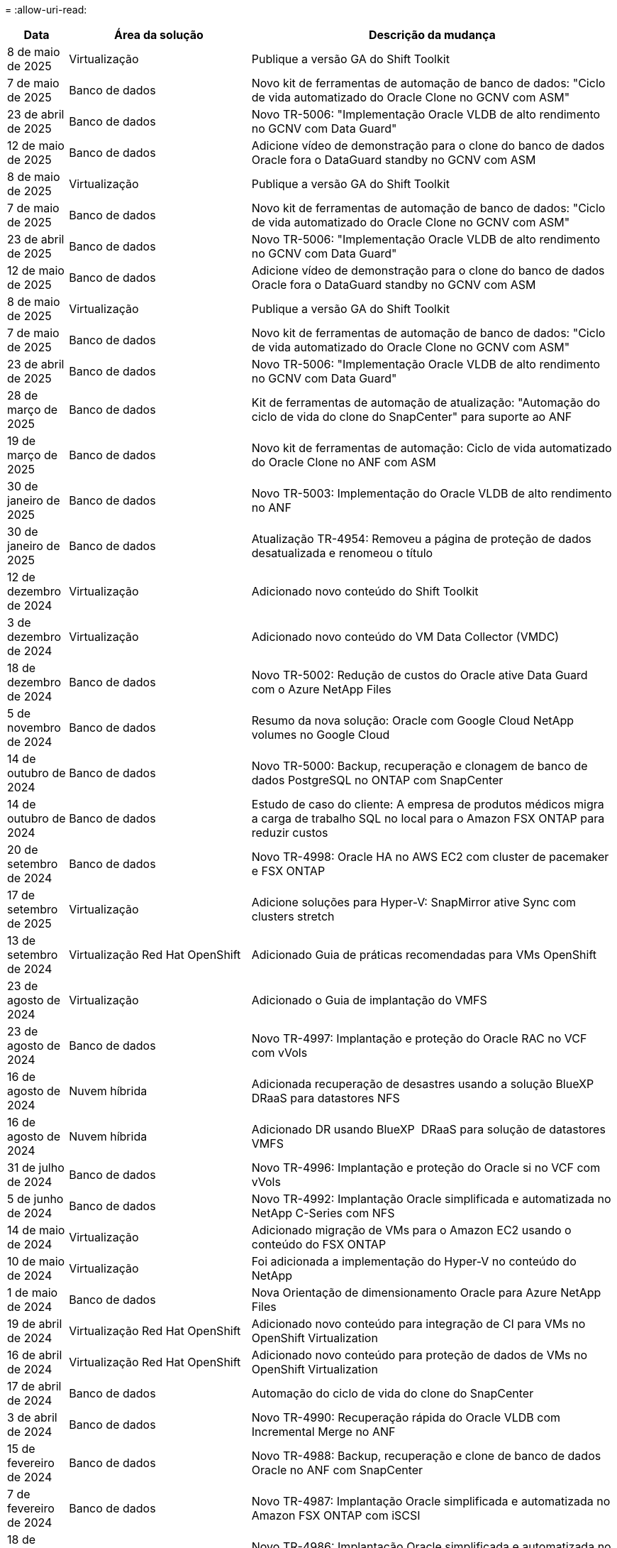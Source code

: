 = 
:allow-uri-read: 


[cols="10%, 30%, 60%"]
|===
| *Data* | *Área da solução* | *Descrição da mudança* 


| 8 de maio de 2025 | Virtualização | Publique a versão GA do Shift Toolkit 


| 7 de maio de 2025 | Banco de dados | Novo kit de ferramentas de automação de banco de dados: "Ciclo de vida automatizado do Oracle Clone no GCNV com ASM" 


| 23 de abril de 2025 | Banco de dados | Novo TR-5006: "Implementação Oracle VLDB de alto rendimento no GCNV com Data Guard" 


| 12 de maio de 2025 | Banco de dados | Adicione vídeo de demonstração para o clone do banco de dados Oracle fora o DataGuard standby no GCNV com ASM 


| 8 de maio de 2025 | Virtualização | Publique a versão GA do Shift Toolkit 


| 7 de maio de 2025 | Banco de dados | Novo kit de ferramentas de automação de banco de dados: "Ciclo de vida automatizado do Oracle Clone no GCNV com ASM" 


| 23 de abril de 2025 | Banco de dados | Novo TR-5006: "Implementação Oracle VLDB de alto rendimento no GCNV com Data Guard" 


| 12 de maio de 2025 | Banco de dados | Adicione vídeo de demonstração para o clone do banco de dados Oracle fora o DataGuard standby no GCNV com ASM 


| 8 de maio de 2025 | Virtualização | Publique a versão GA do Shift Toolkit 


| 7 de maio de 2025 | Banco de dados | Novo kit de ferramentas de automação de banco de dados: "Ciclo de vida automatizado do Oracle Clone no GCNV com ASM" 


| 23 de abril de 2025 | Banco de dados | Novo TR-5006: "Implementação Oracle VLDB de alto rendimento no GCNV com Data Guard" 


| 28 de março de 2025 | Banco de dados | Kit de ferramentas de automação de atualização: "Automação do ciclo de vida do clone do SnapCenter" para suporte ao ANF 


| 19 de março de 2025 | Banco de dados | Novo kit de ferramentas de automação: Ciclo de vida automatizado do Oracle Clone no ANF com ASM 


| 30 de janeiro de 2025 | Banco de dados | Novo TR-5003: Implementação do Oracle VLDB de alto rendimento no ANF 


| 30 de janeiro de 2025 | Banco de dados | Atualização TR-4954: Removeu a página de proteção de dados desatualizada e renomeou o título 


| 12 de dezembro de 2024 | Virtualização | Adicionado novo conteúdo do Shift Toolkit 


| 3 de dezembro de 2024 | Virtualização | Adicionado novo conteúdo do VM Data Collector (VMDC) 


| 18 de dezembro de 2024 | Banco de dados | Novo TR-5002: Redução de custos do Oracle ative Data Guard com o Azure NetApp Files 


| 5 de novembro de 2024 | Banco de dados | Resumo da nova solução: Oracle com Google Cloud NetApp volumes no Google Cloud 


| 14 de outubro de 2024 | Banco de dados | Novo TR-5000: Backup, recuperação e clonagem de banco de dados PostgreSQL no ONTAP com SnapCenter 


| 14 de outubro de 2024 | Banco de dados | Estudo de caso do cliente: A empresa de produtos médicos migra a carga de trabalho SQL no local para o Amazon FSX ONTAP para reduzir custos 


| 20 de setembro de 2024 | Banco de dados | Novo TR-4998: Oracle HA no AWS EC2 com cluster de pacemaker e FSX ONTAP 


| 17 de setembro de 2025 | Virtualização | Adicione soluções para Hyper-V: SnapMirror ative Sync com clusters stretch 


| 13 de setembro de 2024 | Virtualização Red Hat OpenShift | Adicionado Guia de práticas recomendadas para VMs OpenShift 


| 23 de agosto de 2024 | Virtualização | Adicionado o Guia de implantação do VMFS 


| 23 de agosto de 2024 | Banco de dados | Novo TR-4997: Implantação e proteção do Oracle RAC no VCF com vVols 


| 16 de agosto de 2024 | Nuvem híbrida | Adicionada recuperação de desastres usando a solução BlueXP  DRaaS para datastores NFS 


| 16 de agosto de 2024 | Nuvem híbrida | Adicionado DR usando BlueXP  DRaaS para solução de datastores VMFS 


| 31 de julho de 2024 | Banco de dados | Novo TR-4996: Implantação e proteção do Oracle si no VCF com vVols 


| 5 de junho de 2024 | Banco de dados | Novo TR-4992: Implantação Oracle simplificada e automatizada no NetApp C-Series com NFS 


| 14 de maio de 2024 | Virtualização | Adicionado migração de VMs para o Amazon EC2 usando o conteúdo do FSX ONTAP 


| 10 de maio de 2024 | Virtualização | Foi adicionada a implementação do Hyper-V no conteúdo do NetApp 


| 1 de maio de 2024 | Banco de dados | Nova Orientação de dimensionamento Oracle para Azure NetApp Files 


| 19 de abril de 2024 | Virtualização Red Hat OpenShift | Adicionado novo conteúdo para integração de CI para VMs no OpenShift Virtualization 


| 16 de abril de 2024 | Virtualização Red Hat OpenShift | Adicionado novo conteúdo para proteção de dados de VMs no OpenShift Virtualization 


| 17 de abril de 2024 | Banco de dados | Automação do ciclo de vida do clone do SnapCenter 


| 3 de abril de 2024 | Banco de dados | Novo TR-4990: Recuperação rápida do Oracle VLDB com Incremental Merge no ANF 


| 15 de fevereiro de 2024 | Banco de dados | Novo TR-4988: Backup, recuperação e clone de banco de dados Oracle no ANF com SnapCenter 


| 7 de fevereiro de 2024 | Banco de dados | Novo TR-4987: Implantação Oracle simplificada e automatizada no Amazon FSX ONTAP com iSCSI 


| 18 de dezembro de 2023 | Banco de dados | Novo TR-4986: Implantação Oracle simplificada e automatizada no Amazon FSX ONTAP com iSCSI 


| 12 de dezembro de 2023 | Multicloud híbrida com Red Hat OpenShift | Adicionado novo conteúdo para o Azure Cloud 


| 7 de dezembro de 2023 | Banco de dados | TR-4983: Implantação Oracle simplificada e automatizada no NetApp ASA com iSCSI 


| 27 de novembro de 2023 | Banco de dados | TR-4979: Oracle simplificado e autogerenciado no VMware Cloud on AWS com o FSX ONTAP instalado no convidado 


| 7 de novembro de 2023 | Nuvem soberana | Novo conteúdo: StorageGRID como uma extensão de armazenamento de objetos 


| 6 de novembro de 2023 | Nuvem soberana | Novo conteúdo para o VMware Sovereign Cloud com o NetApp 


| 11 de outubro de 2023 | AI | Nova solução: MLOPS de multicloud híbrida com o Domino Data Lab e o NetApp 


| 10 de outubro de 2023 | Multicloud híbrida com Red Hat OpenShift | Adicionado novo conteúdo para o Google Cloud 


| 29 de setembro de 2023 | Banco de dados | Adicionado novo TR-4981: Redução de custos do Oracle ative Data Guard com o AWS FSX ONTAP 


| 19 de setembro de 2023 | AI | Whitepaper adicionado: Generative AI e NetApp Value 


| 17 de agosto de 2023 | Nuvem híbrida | Adicionado: Usando o Veeam Replication e o Azure NetApp Files datastore para recuperação de desastres na solução Azure VMware 


| 17 de agosto de 2023 | Nuvem híbrida | Adicionado: Usando o Veeam Replication e o FSX ONTAP para recuperação de desastres no VMware Cloud na AWS 


| 15 de agosto de 2023 | Virtualização | Redesenhou a página inicial da virtualização (VMware) 


| 2 de agosto de 2023 | Banco de dados | Adicionado novo TR-4977: Backup, restauração e clone de banco de dados Oracle com os Serviços SnapCenter - Azure 


| 14 de julho de 2023 | Análise de dados | Atualização TR-4947 : carga de trabalho do Apache Kafka com armazenamento NetApp NFS ( AWS FSX ONTAP incluído ) 


| 9 de junho de 2023 | Banco de dados | Adicionado novo TR-4973: Recuperação rápida e clone do Oracle VLDB com integração incremental no AWS FSX ONTAP 


| 8 de junho de 2023 | Nuvem híbrida | Adicionado GCVE com NetApp volumes - recuperação de desastres consistente com aplicativos com NetApp SnapCenter e replicação Veeam 


| 8 de junho de 2023 | Nuvem híbrida | Adicionado o GCVE com o NetApp volumes: Migração de VMs para o armazenamento de dados do Google Cloud NetApp volumes NFS no Google Cloud usando o recurso de replicação da Veeam 


| 23 de maio de 2023 | Virtualização | Adicionado o TR-4400: VMware vSphere Virtual volumes (vVols) com o NetApp ONTAP 


| 19 de maio de 2023 | Banco de dados | Adicionado novo TR-4974: Oracle 19Ci na reinicialização autônoma no AWS FSX/EC2 com NFS/ASM 


| 16 de maio de 2023 | Multicloud híbrida com Red Hat OpenShift | Adicionado novo título na barra lateral e novo conteúdo 


| 16 de maio de 2023 | Multicloud híbrida com Red Hat OpenShift | Adicionado novo conteúdo 


| 10 de maio de 2023 | Nuvem híbrida | TR-4955 adicionado: Recuperação de desastres com Azure NetApp Files (ANF) e solução Azure VMware (AVS) 


| 5 de maio de 2023 | Banco de dados | Novo TR-4951: Backup e recuperação para o Microsoft SQL Server no AWS FSX ONTAP 


| 4 de maio de 2023 | Virtualização | Adicionado conteúdo "Novidades com o VMware vSphere 8" 


| 27 de abril de 2023 | Nuvem híbrida | Adicionado o Veeam Backup & Restore no VMware Cloud com o AWS FSX ONTAP 


| 31 de março de 2023 | Banco de dados | Adição de implantação e proteção de banco de dados Oracle no AWS FSX/EC2 com iSCSI/ASM 


| 31 de março de 2023 | Banco de dados | Adicionado backup, restauração e clonagem de banco de dados Oracle com os Serviços SnapCenter 


| 29 de março de 2023 | Automação | Blog atualizado "Monitoramento e redimensionamento automático do FSX ONTAP usando a função do AWS Lambda" com opções para implantação privada/pública, juntamente com opções de implantação manual/automatizada. 


| 22 de março de 2023 | Automação | Blog adicionado: Monitoramento e redimensionamento automático do FSX ONTAP usando a função AWS Lambda 


| 15 de fevereiro de 2023 | Banco de dados | Adicionado PostgreSQL implantação de alta disponibilidade e recuperação de desastres no AWS FSX/EC2 


| 7 de fevereiro de 2023 | Nuvem híbrida | Blog adicionado: Anúncio da disponibilidade geral do suporte ao armazenamento de dados do Google Cloud NetApp volumes para o Google Cloud VMware Engine 


| 7 de fevereiro de 2023 | Nuvem híbrida | Adicionado TR-4955: Recuperação de desastres com o FSX ONTAP e VMC (AWS VMware Cloud) 


| 24 de janeiro de 2023 | Banco de dados | Adicionado TR-4954: Implantação e proteção de bancos de dados Oracle no Azure NetApp Files 


| 12 de janeiro de 2023 | Banco de dados | Blog adicionado: Proteja suas cargas de trabalho do SQL Server usando o NetApp SnapCenter com o Amazon FSX ONTAP 


| 15 de dezembro de 2022 | Banco de dados | Adicionado TR-4923: SQL Server no AWS EC2 usando o Amazon FSX ONTAP 


| 6 de dezembro de 2022 | Banco de dados | Adicionado 7 vídeos para modernização de banco de dados Oracle na nuvem híbrida com o armazenamento Amazon FSX 


| 25 de outubro de 2022 | Nuvem híbrida | Link adicionado à documentação do VMware para o FSX ONTAP como um datastore NFS 


| 25 de outubro de 2022 | Nuvem híbrida | Referência adicionada ao blog para configurar a nuvem híbrida com o FSX ONTAP e VMC no AWS SDDC usando o VMware HCX 


| 30 de setembro de 2022 | Nuvem híbrida | Solução adicionada para migrar cargas de trabalho para o armazenamento de dados do FSX ONTAP usando VMware HCX 


| 29 de setembro de 2022 | Nuvem híbrida | Solução adicionada para migração de workloads para o armazenamento de dados do ANF usando o VMware HCX 


| 14 de setembro de 2022 | Nuvem híbrida | Adicionado links para calculadoras e simuladores TCO para FSX ONTAP / VMC e ANF / AVS 


| 14 de setembro de 2022 | Nuvem híbrida | Adicionada opção suplementar de armazenamento de dados NFS para AWS/VMC 


| 25 de agosto de 2022 | Banco de dados | Blog adicionado - modernize sua operação de banco de dados Oracle na nuvem híbrida com o armazenamento Amazon FSX 


| 11 de julho de 2023 | Análise de dados | Atualização TR - 4947 : Apache Kafka com FSX ONTAP 


| 25 de agosto de 2022 | AI | Nova solução: NVIDIA AI Enterprise com NetApp e VMware 


| 23 de agosto de 2022 | Nuvem híbrida | Atualizada a disponibilidade de região mais recente para todas as opções suplementares de armazenamento de dados NFS 


| 5 de agosto de 2022 | Virtualização | Foram adicionadas informações de "reinicialização necessária" para as configurações recomendadas do ESXi e do ONTAP 


| 28 de julho de 2022 | Nuvem híbrida | Adicionada solução de recuperação de desastres com o SnapCenter e a Veeam para AWS/VMC (storage conectado ao convidado) 


| 21 de julho de 2022 | Nuvem híbrida | Solução de DR adicionada com CVO e JetStream para AVS (armazenamento conetado convidado) 


| 29 de junho de 2022 | Banco de dados | Adicionado WP-7357: Implantação de banco de dados Oracle nas melhores práticas do EC2/FSX 


| 16 de junho de 2022 | AI | Adicionado o NVIDIA DGX SuperPOD com o guia de design da NetApp 


| 10 de junho de 2022 | Nuvem híbrida | Adicionado AVS com visão geral do armazenamento de dados nativo do ANF e DR com JetStream 


| 7 de junho de 2022 | Nuvem híbrida | Suporte de região AVS atualizado para combinar anúncio / suporte de pré-visualização pública 


| 7 de junho de 2022 | Análise de dados | Link adicionado ao NetApp EF600 com a solução para Splunk Enterprise 


| 2 de junho de 2022 | Nuvem híbrida | Adicionada lista de disponibilidade de região para datastores NFS para multicloud híbrida da NetApp com VMware 


| 20 de maio de 2022 | AI | Novos guias de design e implantação do BeeGFS para o SuperPOD 


| 1 de abril de 2022 | Nuvem híbrida | Conteúdo organizado da multicloud híbrida com soluções VMware: Páginas iniciais para cada hyperscaler e inclusão do conteúdo da solução disponível (caso de uso) 


| 29 de março de 2022 | Contêineres | Adicionado um novo TR: DevOps com o NetApp Astra 


| 8 de março de 2022 | Contêineres | Adicionado uma nova demonstração em vídeo: Acelere o desenvolvimento de software com o Astra Control e a tecnologia NetApp FlexClone 


| 1 de março de 2022 | Contêineres | Adicionadas novas seções ao NVA-1160: Instalação do Trident Protect via OperatorHub e Ansible 


| 2 de fevereiro de 2022 | Geral | Criou Landing pages para organizar melhor o conteúdo da IA e do Data Analytics moderno 


| 22 de janeiro de 2022 | AI | TR adicional: Movimentação de dados com o e-Series e BeeGFS para workflows de AI e análise 


| 21 de dezembro de 2021 | Geral | Crie Landing pages para organizar melhor o conteúdo para virtualização e Hybrid Multicloud com VMware 


| 21 de dezembro de 2021 | Contêineres | Adicionado uma nova demonstração em vídeo: Utilize o NetApp Astra Control para executar análises pós-mortem e restaurar sua aplicação para NVA-1160 


| 6 de dezembro de 2021 | Nuvem híbrida | Criação de Hybrid Multicloud com o conteúdo VMware para ambiente de virtualização e opções de armazenamento Guest Connected 


| 15 de novembro de 2021 | Contêineres | Adicionado uma nova demonstração em vídeo: Proteção de dados em pipeline de CI/CD com Astra Control para NVA-1160 


| 15 de novembro de 2021 | Análises de dados modernas | Novo conteúdo: Melhores práticas para Kafka confluente 


| 2 de novembro de 2021 | Automação | Requisitos de autenticação da AWS para CVO e Connector usando o NetApp Cloud Manager 


| 29 de outubro de 2021 | Análises de dados modernas | Novo conteúdo: TR-4657 - soluções de dados de nuvem híbrida da NetApp: Spark e Hadoop 


| 29 de outubro de 2021 | Banco de dados | Proteção de dados automatizada para bancos de dados Oracle 


| 26 de outubro de 2021 | Banco de dados | Seção de blog adicionada para aplicativos empresariais e banco de dados ao bloco de soluções NetApp. Adicionado dois blogs para blogs de banco de dados. 


| 18 de outubro de 2021 | Banco de dados | TR-4908 - soluções de banco de dados de nuvem híbrida com SnapCenter 


| 14 de outubro de 2021 | Virtualização | Adicionadas partes 1-4 do NetApp com a série de blogs do VMware VCF 


| 4 de outubro de 2021 | Contêineres | Adicionado uma nova demonstração em vídeo: Migração de carga de trabalho usando o Trident Protect para NVA-1160 


| 23 de setembro de 2021 | Migração de dados | Novo conteúdo: Melhores práticas da NetApp para NetApp XCP 


| 21 de setembro de 2021 | Virtualização | Novo conteúdo ou ONTAP para administradores do VMware vSphere, automação do VMware vSphere 


| 9 de setembro de 2021 | Contêineres | Adicionado F5 BIG-IP load balancer integração com OpenShift para NVA-1160 


| 5 de agosto de 2021 | Contêineres | Adicionado uma nova integração de tecnologia ao NVA-1160 - NetApp Trident Protect em Red Hat OpenShift 


| 21 de julho de 2021 | Banco de dados | Implantação automatizada do Oracle19c para ONTAP em NFS 


| 2 de julho de 2021 | Banco de dados | TR-4897 - SQL Server no Azure NetApp Files: Visão de implantação real 


| 16 de junho de 2021 | Contêineres | Adicionado uma nova demonstração em vídeo, Instalando a virtualização OpenShift: Red Hat OpenShift com NetApp 


| 16 de junho de 2021 | Contêineres | Adicionado uma nova demonstração de vídeo, implantando uma Máquina Virtual com OpenShift Virtualization: Red Hat OpenShift com NetAppp 


| 14 de junho de 2021 | Banco de dados | Solução adicionada: Microsoft SQL Server no Azure NetApp Files 


| 11 de junho de 2021 | Contêineres | Adicionado uma nova demonstração em vídeo: Migração de carga de trabalho usando Trident e SnapMirror para NVA-1160 


| 9 de junho de 2021 | Contêineres | Adicionado um novo caso de uso ao NVA-1160 - Gerenciamento avançado de clusters para Kubernetes no Red Hat OpenShift com NetApp 


| 28 de maio de 2021 | Contêineres | Adicionado um novo caso de uso ao NVA-1160 - virtualização OpenShift com NetApp ONTAP 


| 27 de maio de 2021 | Contêineres | Adicionado um novo caso de uso ao NVA-1160- multilocação no OpenShift com NetApp ONTAP 


| 26 de maio de 2021 | Contêineres | Adicionado NVA-1160 - Red Hat OpenShift com NetApp 


| 25 de maio de 2021 | Contêineres | Blog adicionado: Instalando o NetApp Trident no Red Hat OpenShift – como resolver o problema 'toomanyrequests' do Docker! 


| 19 de maio de 2021 | Geral | Adicionado link para as soluções FlexPod 


| 19 de maio de 2021 | AI | Solução de plano de controle de IA convertida de PDF para HTML 


| 17 de maio de 2021 | Geral | Adicionado bloco de Feedback da solução à página principal 


| 11 de maio de 2021 | Banco de dados | Adicionada implantação automatizada do Oracle 19Ci para ONTAP em NFS 


| 10 de maio de 2021 | Virtualização | Novo vídeo: Como usar vVols com o NetApp e o VMware Tanzu Basic, parte 3 


| 6 de maio de 2021 | Banco de dados Oracle | Adicionado link para bancos de dados Oracle 19C RAC no data center do FlexPod com Cisco UCS e NetApp AFF A800 sobre FC 


| 5 de maio de 2021 | Banco de dados Oracle | Adicionado FlexPod NVA (1155) e vídeo de automação 


| 3 de maio de 2021 | Virtualização de desktop | Link adicionado às soluções de virtualização de desktop FlexPod 


| 30 de abril de 2021 | Virtualização | Vídeo: Como usar vVols com o NetApp e o VMware Tanzu Basic, parte 2 


| 26 de abril de 2021 | Contêineres | Blog adicionado: Usando o VMware Tanzu com o ONTAP para acelerar sua jornada do Kubernetes 


| 6 de abril de 2021 | Geral | Adicionado "sobre este Repositório" 


| 31 de março de 2021 | AI | Adicionado TR-4886 - inferência de IA na borda: NetApp ONTAP com o projeto de solução Lenovo ThinkSystem 


| 29 de março de 2021 | Análises de dados modernas | Adicionado NVA-1157 - carga de trabalho do Apache Spark com a solução de armazenamento NetApp 


| 23 de março de 2021 | Virtualização | Vídeo: Como usar vVols com o NetApp e o VMware Tanzu Basic, parte 1 


| 9 de março de 2021 | Geral | Adicionado conteúdo do e-Series; conteúdo de AI categorizado 


| 4 de março de 2021 | Automação | Novo conteúdo: Primeiros passos com a automação da solução NetApp 


| 18 de fevereiro de 2021 | Virtualização | Adicionado TR-4597 - VMware vSphere para ONTAP 


| 16 de fevereiro de 2021 | AI | Adicionadas etapas de implantação automatizada para inferência do AI Edge 


| 3 de fevereiro de 2021 | SAP | Adicionada página inicial para todo o conteúdo SAP e SAP HANA 


| 1 de fevereiro de 2021 | Virtualização de desktop | VDI com NetApp VDS, conteúdo adicionado para nós de GPU 


| 6 de janeiro de 2021 | AI | Nova solução: NetApp ONTAP AI com os sistemas NVIDIA DGX A100 e switches Ethernet de espetro Mellanox (design e implantação) 


| 22 de dezembro de 2020 | Geral | Lançamento inicial do repositório de soluções da NetApp 
|===